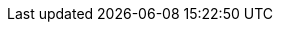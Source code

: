 ifdef::manual[]
Choose a xref:markets:ebay-setup.adoc#5500[previously created listing template] to link it with this item.
endif::manual[]

ifdef::import[]
Enter the ID of a xref:markets:ebay-setup.adoc#5500[previously created listing template] into the CSV file.
This links the listing template to the item.
You can find the listing template IDs in the menu *Listings » Listings*.

*_Default value_*: No default value

*_Permitted import values_*: Numeric (internal ID)

You can find the result of the import in the back end menu: xref:item:managing-items.adoc#45[Item » Edit item » [Open item\] » Tab: Multi-Channel » Area: Listing default settings » Drop-down list: Listing template]
endif::import[]

ifdef::export,catalogue[]
The xref:markets:ebay-setup.adoc#5500[listing template] that this item is linked to.
Is specified by the listing template ID.
You can find the listing template IDs in the menu *Listings » Listings*.

Corresponds to the option in the menu: xref:item:directory.adoc#70[Item » Items » [Open item\] » Element: Multi-Channel » Drop-down list: Listing template]
endif::export,catalogue[]
